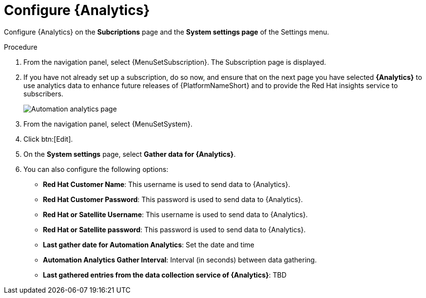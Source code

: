 [id="proc-controller-configure-analytics"]

= Configure {Analytics}

Configure {Analytics} on the *Subcriptions* page and the *System settings page* of the Settings menu.

.Procedure
. From the navigation panel, select {MenuSetSubscription}.
The Subscription page is displayed.
. If you have not already set up a subscription, do so now, and ensure that on the next page you have selected *{Analytics}* to use analytics data to enhance future releases of {PlatformNameShort} and to provide the Red Hat insights service to subscribers.
+
image::automation_analytics.png[Automation analytics page]

. From the navigation panel, select {MenuSetSystem}.
. Click btn:[Edit].
. On the *System settings* page, select *Gather data for {Analytics}*.
. You can also configure the following options:

* *Red Hat Customer Name*: This username is used to send data to {Analytics}.
* *Red Hat Customer Password*: This password is used to send data to {Analytics}.
* *Red Hat or Satellite Username*: This username is used to send data to {Analytics}.
* *Red Hat or Satellite password*: This password is used to send data to {Analytics}.
* *Last gather date for Automation Analytics*: Set the date and time
* *Automation Analytics Gather Interval*: Interval (in seconds) between data gathering.
//No tooltip and no information for this.
* *Last gathered entries from the data collection service of {Analytics}*: TBD


